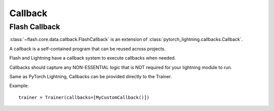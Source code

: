 ########
Callback
########

.. _callback:

**************
Flash Callback
**************

:class:`~flash.core.data.callback.FlashCallback` is an extension of :class:`pytorch_lightning.callbacks.Callback`.

A callback is a self-contained program that can be reused across projects.

Flash and Lightning have a callback system to execute callbacks when needed.

Callbacks should capture any NON-ESSENTIAL logic that is NOT required for your lightning module to run.

Same as PyTorch Lightning, Callbacks can be provided directly to the Trainer.

Example::

   trainer = Trainer(callbacks=[MyCustomCallback()])

